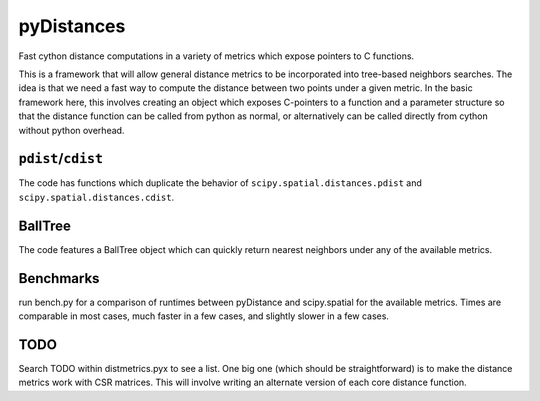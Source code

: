 ===========
pyDistances
===========
Fast cython distance computations in a variety of metrics which expose
pointers to C functions.

This is a framework that will allow general distance
metrics to be incorporated into tree-based neighbors searches.
The idea is that we need a fast way to compute the distance between two points
under a given metric.  In the basic framework here, this involves creating
an object which exposes C-pointers to a function and a parameter structure
so that the distance function can be called from python as normal, 
or alternatively can be called directly from cython without python overhead.

``pdist``/``cdist``
-------------------
The code has functions which duplicate the behavior of
``scipy.spatial.distances.pdist`` and ``scipy.spatial.distances.cdist``.

BallTree
--------
The code features a BallTree object which can quickly return nearest neighbors
under any of the available metrics.

Benchmarks
----------
run bench.py for a comparison of runtimes between pyDistance and scipy.spatial
for the available metrics.  Times are comparable in most cases, much faster
in a few cases, and slightly slower in a few cases.

TODO
----
Search TODO within distmetrics.pyx to see a list.  One big one (which should
be straightforward) is to make the distance metrics work with CSR matrices.
This will involve writing an alternate version of each core distance function.